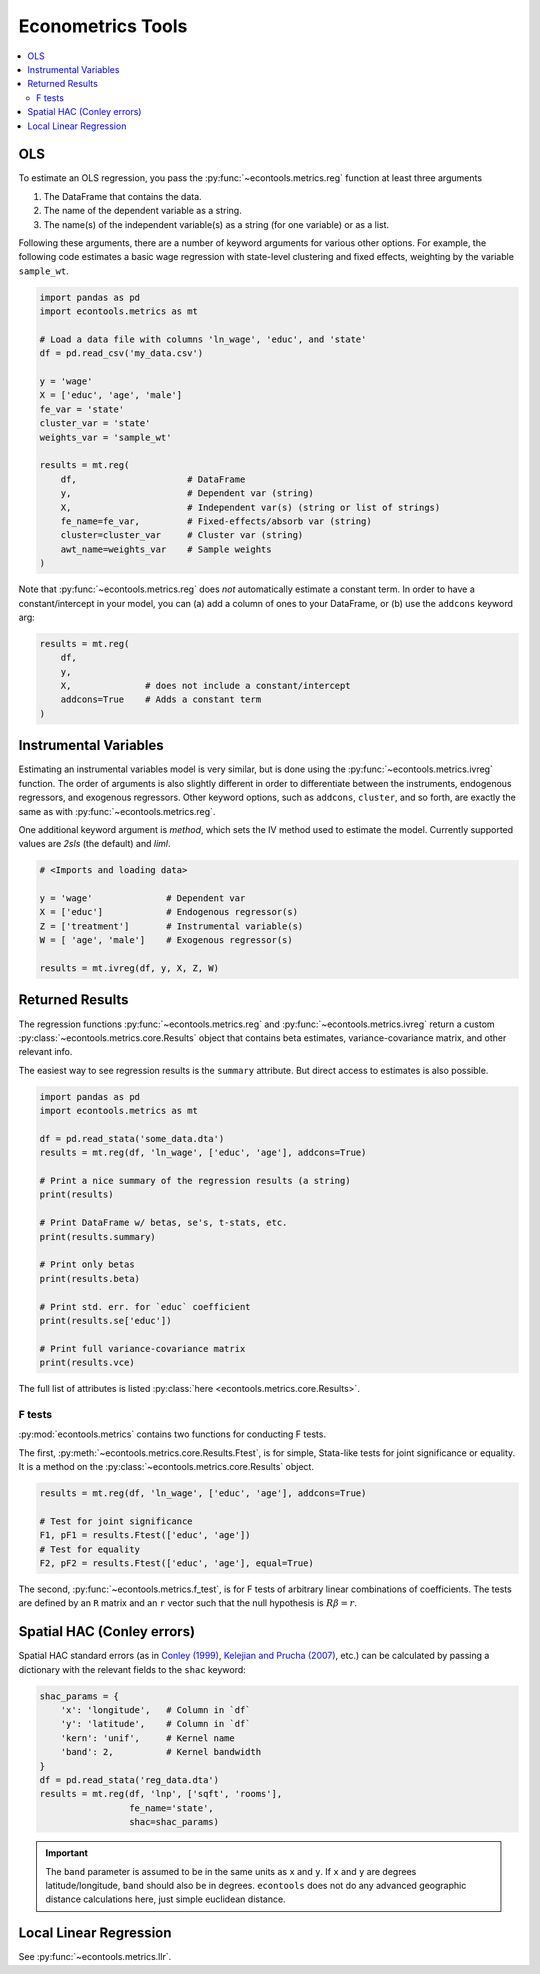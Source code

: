 
.. currentmodule: econtools

.. _metrics:

****************************
Econometrics Tools
****************************

.. contents:: :local:

OLS
---

To estimate an OLS regression, you pass the :py:func:`~econtools.metrics.reg`
function at least three arguments

#. The DataFrame that contains the data.
#. The name of the dependent variable as a string.
#. The name(s) of the independent variable(s) as a string (for one variable) or
   as a list.

Following these arguments, there are a number of keyword arguments for various
other options. For example, the following code estimates a basic wage
regression with state-level clustering and fixed effects, weighting by the
variable ``sample_wt``.

.. code-block:: python

    import pandas as pd
    import econtools.metrics as mt

    # Load a data file with columns 'ln_wage', 'educ', and 'state'
    df = pd.read_csv('my_data.csv')

    y = 'wage'
    X = ['educ', 'age', 'male']
    fe_var = 'state'
    cluster_var = 'state'
    weights_var = 'sample_wt'

    results = mt.reg(
        df,                     # DataFrame
        y,                      # Dependent var (string)
        X,                      # Independent var(s) (string or list of strings)
        fe_name=fe_var,         # Fixed-effects/absorb var (string)
        cluster=cluster_var     # Cluster var (string)
        awt_name=weights_var    # Sample weights
    )


Note that :py:func:`~econtools.metrics.reg` does *not* automatically estimate a
constant term. In order to have a constant/intercept in your model, you can (a)
add a column of ones to your DataFrame, or (b) use the ``addcons`` keyword arg:

.. code-block:: python

    results = mt.reg(
        df,
        y,
        X,              # does not include a constant/intercept
        addcons=True    # Adds a constant term
    )


Instrumental Variables
----------------------

Estimating an instrumental variables model is very similar, but is done using
the :py:func:`~econtools.metrics.ivreg` function. The order of arguments is
also slightly different in order to differentiate between the instruments,
endogenous regressors, and exogenous regressors. Other keyword options, such as
``addcons``, ``cluster``, and so forth, are exactly the same as with
:py:func:`~econtools.metrics.reg`.

One additional keyword argument is `method`, which sets the IV method used to
estimate the model. Currently supported values are `2sls` (the default) and
`liml`.

.. code-block:: python

    # <Imports and loading data>

    y = 'wage'              # Dependent var
    X = ['educ']            # Endogenous regressor(s)
    Z = ['treatment']       # Instrumental variable(s)
    W = [ 'age', 'male']    # Exogenous regressor(s)

    results = mt.ivreg(df, y, X, Z, W)


Returned Results
----------------

The regression functions :py:func:`~econtools.metrics.reg` and
:py:func:`~econtools.metrics.ivreg` return a custom
:py:class:`~econtools.metrics.core.Results` object that contains beta
estimates, variance-covariance matrix, and other relevant info.

The easiest way to see regression results is the ``summary`` attribute. But
direct access to estimates is also possible.

.. code-block:: python

    import pandas as pd
    import econtools.metrics as mt

    df = pd.read_stata('some_data.dta')
    results = mt.reg(df, 'ln_wage', ['educ', 'age'], addcons=True)

    # Print a nice summary of the regression results (a string)
    print(results)

    # Print DataFrame w/ betas, se's, t-stats, etc.
    print(results.summary)

    # Print only betas
    print(results.beta)

    # Print std. err. for `educ` coefficient
    print(results.se['educ'])

    # Print full variance-covariance matrix
    print(results.vce)


The full list of attributes is listed :py:class:`here <econtools.metrics.core.Results>`.

F tests
~~~~~~~

:py:mod:`econtools.metrics` contains two functions for conducting F tests.

The first, :py:meth:`~econtools.metrics.core.Results.Ftest`, is for simple,
Stata-like tests for joint significance or equality. It is a method on the
:py:class:`~econtools.metrics.core.Results` object.

.. code-block:: python

    results = mt.reg(df, 'ln_wage', ['educ', 'age'], addcons=True)

    # Test for joint significance
    F1, pF1 = results.Ftest(['educ', 'age'])
    # Test for equality
    F2, pF2 = results.Ftest(['educ', 'age'], equal=True)

The second, :py:func:`~econtools.metrics.f_test`, is for F tests of arbitrary
linear combinations of coefficients. The tests are defined by an ``R``
matrix and an ``r`` vector such that the null hypothesis is :math:`R\beta = r`.


Spatial HAC (Conley errors)
---------------------------

Spatial HAC standard errors (as in
`Conley (1999)
<https://www.sciencedirect.com/science/article/pii/S0304407698000840>`_, 
`Kelejian and Prucha (2007)
<https://www.sciencedirect.com/science/article/pii/S0304407606002260>`_,
etc.) can be calculated by passing a dictionary with the relevant fields to the
``shac`` keyword:

.. code-block:: python

    shac_params = {
        'x': 'longitude',   # Column in `df`
        'y': 'latitude',    # Column in `df`
        'kern': 'unif',     # Kernel name
        'band': 2,          # Kernel bandwidth
    }
    df = pd.read_stata('reg_data.dta')
    results = mt.reg(df, 'lnp', ['sqft', 'rooms'],
                     fe_name='state',
                     shac=shac_params)


.. Important::

    The ``band`` parameter is assumed to be in the same units as ``x`` and
    ``y``. If ``x`` and ``y`` are degrees latitude/longitude, ``band`` should
    also be in degrees. ``econtools`` does not do any advanced geographic
    distance calculations here, just simple euclidean distance.


Local Linear Regression
-----------------------

See :py:func:`~econtools.metrics.llr`.
